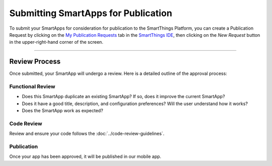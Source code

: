 .. _submitting_smartapps_for_publication:

Submitting SmartApps for Publication
====================================

To submit your SmartApps for consideration for publication to the SmartThings Platform, you
can create a Publication Request by clicking on the `My Publication Requests <https://graph.api.smartthings.com/ide/submissions>`__
tab in the `SmartThings IDE <http://ide.smartthings.com>`__, then clicking on the *New Request*
button in the upper-right-hand corner of the screen.

----

Review Process
--------------

Once submitted, your SmartApp will undergo a review. Here is a detailed outline of the approval process:


Functional Review
^^^^^^^^^^^^^^^^^

- Does this SmartApp duplicate an existing SmartApp? If so, does it improve the current SmartApp?
- Does it have a good title, description, and configuration preferences? Will the user understand how it works?
- Does the SmartApp work as expected?


Code Review
^^^^^^^^^^^

Review and ensure your code follows the :doc:`../code-review-guidelines`.

Publication
^^^^^^^^^^^

Once your app has been approved, it will be published in our mobile app.
